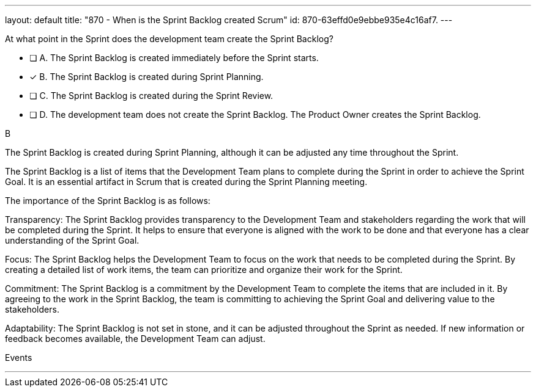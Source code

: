 ---
layout: default 
title: "870 - When is the Sprint Backlog created Scrum"
id: 870-63effd0e9ebbe935e4c16af7.
---


[#question]


****

[#query]
--
At what point in the Sprint does the development team create the Sprint Backlog?
--

[#list]
--
* [ ] A. The Sprint Backlog is created immediately before the Sprint starts.
* [*] B. The Sprint Backlog is created during Sprint Planning.
* [ ] C. The Sprint Backlog is created during the Sprint Review.
* [ ] D. The development team does not create the Sprint Backlog. The Product Owner creates the Sprint Backlog.

--
****

[#answer]
B

[#explanation]
--
The Sprint Backlog is created during Sprint Planning, although it can be adjusted any time throughout the Sprint.

The Sprint Backlog is a list of items that the Development Team plans to complete during the Sprint in order to achieve the Sprint Goal. It is an essential artifact in Scrum that is created during the Sprint Planning meeting.

The importance of the Sprint Backlog is as follows:

Transparency: The Sprint Backlog provides transparency to the Development Team and stakeholders regarding the work that will be completed during the Sprint. It helps to ensure that everyone is aligned with the work to be done and that everyone has a clear understanding of the Sprint Goal.

Focus: The Sprint Backlog helps the Development Team to focus on the work that needs to be completed during the Sprint. By creating a detailed list of work items, the team can prioritize and organize their work for the Sprint.

Commitment: The Sprint Backlog is a commitment by the Development Team to complete the items that are included in it. By agreeing to the work in the Sprint Backlog, the team is committing to achieving the Sprint Goal and delivering value to the stakeholders.

Adaptability: The Sprint Backlog is not set in stone, and it can be adjusted throughout the Sprint as needed. If new information or feedback becomes available, the Development Team can adjust.
--

[#ka]
Events

'''

